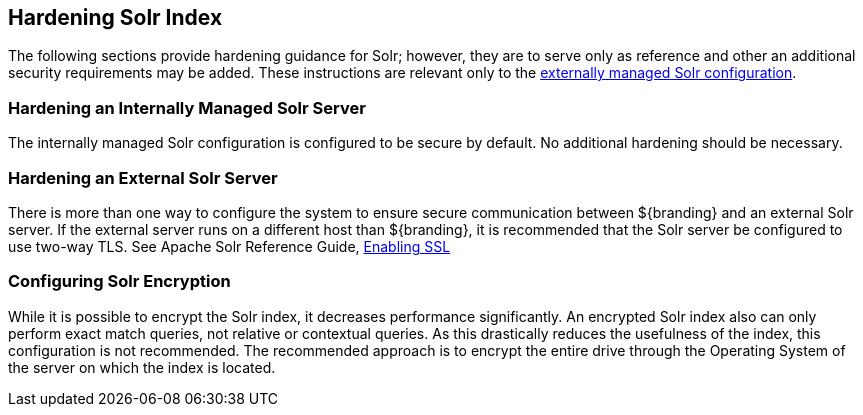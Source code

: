 :title: Hardening Solr Index
:type: subConfiguration
:status: published
:parent: Configuring Solr
:summary: Hardening Solr Index.
:order: 02

== {title}

The following sections provide hardening guidance for Solr; however, they are to serve only as reference and other an additional security requirements may be added. These instructions are relevant only
to the <<_external_solr, externally managed Solr configuration>>.

=== Hardening an Internally Managed Solr Server

The internally managed Solr configuration is configured to be secure by default. No additional
hardening should be necessary.

=== Hardening an External Solr Server
There is more than one way to configure the system to ensure secure communication between
${branding} and an external Solr server. If the external server runs on a different host than
${branding}, it is recommended that the Solr server be configured to use two-way TLS. See
Apache Solr Reference Guide,
https://lucene.apache.org/solr/guide/6_6/enabling-ssl.html#enabling-ssl[Enabling SSL]


=== Configuring Solr Encryption

While it is possible to encrypt the Solr index, it decreases performance significantly.
An encrypted Solr index also can only perform exact match queries, not relative or contextual queries.
As this drastically reduces the usefulness of the index, this configuration is not recommended.
The recommended approach is to encrypt the entire drive through the Operating System of the server on which the index is located.
